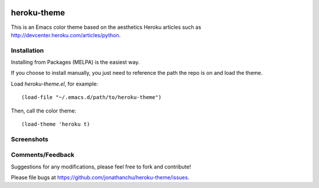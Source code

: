 |MELPA|_

.. |MELPA| image:: http://melpa.org/packages/heroku-theme-badge.svg
.. _MELPA: http://melpa.org/#/heroku-theme

============
heroku-theme
============

This is an Emacs color theme based on the aesthetics Heroku articles such as `http://devcenter.heroku.com/articles/python <http://devcenter.heroku.com/articles/python>`_.

Installation
------------

Installing from Packages (MELPA) is the easiest way.

If you choose to install manually, you just need to reference the path
the repo is on and load the theme.

Load `heroku-theme.el`, for example:

::

    (load-file "~/.emacs.d/path/to/heroku-theme")

Then, call the color theme:

::

    (load-theme 'heroku t)

Screenshots
-----------

.. image:: http://i.imgur.com/JrGia.png

.. image:: http://i.imgur.com/Y5WYh.png

Comments/Feedback
-----------------

Suggestions for any modifications, please feel free to fork and contribute!

Please file bugs at `https://github.com/jonathanchu/heroku-theme/issues <https://github.com/jonathanchu/heroku-theme/issues>`_.
